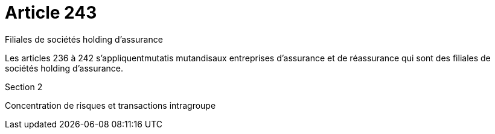 = Article 243

Filiales de sociétés holding d'assurance

Les articles 236 à 242 s'appliquentmutatis mutandisaux entreprises d'assurance et de réassurance qui sont des filiales de sociétés holding d'assurance.

Section 2

Concentration de risques et transactions intragroupe